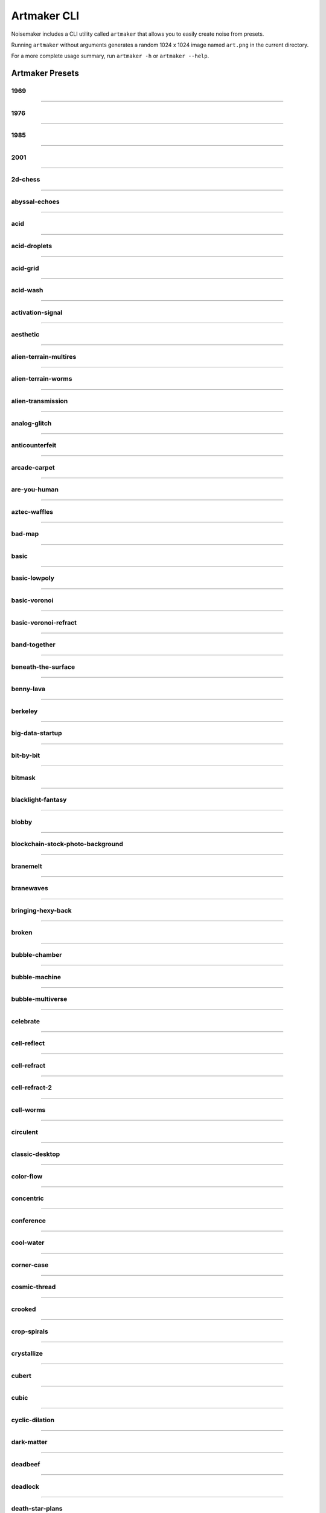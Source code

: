 Artmaker CLI
============

Noisemaker includes a CLI utility called ``artmaker`` that allows you to easily create noise from presets.

Running ``artmaker`` without arguments generates a random 1024 x 1024 image named ``art.png`` in the current directory.

For a more complete usage summary, run ``artmaker -h`` or ``artmaker --help``.

Artmaker Presets
----------------

1969
~~~~
.. image:: ./images/presets/1969.jpg

----------

1976
~~~~
.. image:: ./images/presets/1976.jpg

----------

1985
~~~~
.. image:: ./images/presets/1985.jpg

----------

2001
~~~~
.. image:: ./images/presets/2001.jpg

----------

2d-chess
~~~~~~~~
.. image:: ./images/presets/2d-chess.jpg

----------

abyssal-echoes
~~~~~~~~~~~~~~
.. image:: ./images/presets/abyssal-echoes.jpg

----------

acid
~~~~
.. image:: ./images/presets/acid.jpg

----------

acid-droplets
~~~~~~~~~~~~~
.. image:: ./images/presets/acid-droplets.jpg

----------

acid-grid
~~~~~~~~~
.. image:: ./images/presets/acid-grid.jpg

----------

acid-wash
~~~~~~~~~
.. image:: ./images/presets/acid-wash.jpg

----------

activation-signal
~~~~~~~~~~~~~~~~~
.. image:: ./images/presets/activation-signal.jpg

----------

aesthetic
~~~~~~~~~
.. image:: ./images/presets/aesthetic.jpg

----------

alien-terrain-multires
~~~~~~~~~~~~~~~~~~~~~~
.. image:: ./images/presets/alien-terrain-multires.jpg

----------

alien-terrain-worms
~~~~~~~~~~~~~~~~~~~
.. image:: ./images/presets/alien-terrain-worms.jpg

----------

alien-transmission
~~~~~~~~~~~~~~~~~~
.. image:: ./images/presets/alien-transmission.jpg

----------

analog-glitch
~~~~~~~~~~~~~
.. image:: ./images/presets/analog-glitch.jpg

----------

anticounterfeit
~~~~~~~~~~~~~~~
.. image:: ./images/presets/anticounterfeit.jpg

----------

arcade-carpet
~~~~~~~~~~~~~
.. image:: ./images/presets/arcade-carpet.jpg

----------

are-you-human
~~~~~~~~~~~~~
.. image:: ./images/presets/are-you-human.jpg

----------

aztec-waffles
~~~~~~~~~~~~~
.. image:: ./images/presets/aztec-waffles.jpg

----------

bad-map
~~~~~~~
.. image:: ./images/presets/bad-map.jpg

----------

basic
~~~~~
.. image:: ./images/presets/basic.jpg

----------

basic-lowpoly
~~~~~~~~~~~~~
.. image:: ./images/presets/basic-lowpoly.jpg

----------

basic-voronoi
~~~~~~~~~~~~~
.. image:: ./images/presets/basic-voronoi.jpg

----------

basic-voronoi-refract
~~~~~~~~~~~~~~~~~~~~~
.. image:: ./images/presets/basic-voronoi-refract.jpg

----------

band-together
~~~~~~~~~~~~~
.. image:: ./images/presets/band-together.jpg

----------

beneath-the-surface
~~~~~~~~~~~~~~~~~~~
.. image:: ./images/presets/beneath-the-surface.jpg

----------

benny-lava
~~~~~~~~~~
.. image:: ./images/presets/benny-lava.jpg

----------

berkeley
~~~~~~~~
.. image:: ./images/presets/berkeley.jpg

----------

big-data-startup
~~~~~~~~~~~~~~~~
.. image:: ./images/presets/big-data-startup.jpg

----------

bit-by-bit
~~~~~~~~~~
.. image:: ./images/presets/bit-by-bit.jpg

----------

bitmask
~~~~~~~
.. image:: ./images/presets/bitmask.jpg

----------

blacklight-fantasy
~~~~~~~~~~~~~~~~~~
.. image:: ./images/presets/blacklight-fantasy.jpg

----------

blobby
~~~~~~
.. image:: ./images/presets/blobby.jpg

----------

blockchain-stock-photo-background
~~~~~~~~~~~~~~~~~~~~~~~~~~~~~~~~~
.. image:: ./images/presets/blockchain-stock-photo-background.jpg

----------

branemelt
~~~~~~~~~
.. image:: ./images/presets/branemelt.jpg

----------

branewaves
~~~~~~~~~~
.. image:: ./images/presets/branewaves.jpg

----------

bringing-hexy-back
~~~~~~~~~~~~~~~~~~
.. image:: ./images/presets/bringing-hexy-back.jpg

----------

broken
~~~~~~
.. image:: ./images/presets/broken.jpg

----------

bubble-chamber
~~~~~~~~~~~~~~
.. image:: ./images/presets/bubble-chamber.jpg

----------

bubble-machine
~~~~~~~~~~~~~~
.. image:: ./images/presets/bubble-machine.jpg

----------

bubble-multiverse
~~~~~~~~~~~~~~~~~
.. image:: ./images/presets/bubble-multiverse.jpg

----------

celebrate
~~~~~~~~~
.. image:: ./images/presets/celebrate.jpg

----------

cell-reflect
~~~~~~~~~~~~
.. image:: ./images/presets/cell-reflect.jpg

----------

cell-refract
~~~~~~~~~~~~
.. image:: ./images/presets/cell-refract.jpg

----------

cell-refract-2
~~~~~~~~~~~~~~
.. image:: ./images/presets/cell-refract-2.jpg

----------

cell-worms
~~~~~~~~~~
.. image:: ./images/presets/cell-worms.jpg

----------

circulent
~~~~~~~~~
.. image:: ./images/presets/circulent.jpg

----------

classic-desktop
~~~~~~~~~~~~~~~
.. image:: ./images/presets/classic-desktop.jpg

----------

color-flow
~~~~~~~~~~
.. image:: ./images/presets/color-flow.jpg

----------

concentric
~~~~~~~~~~
.. image:: ./images/presets/concentric.jpg

----------

conference
~~~~~~~~~~
.. image:: ./images/presets/conference.jpg

----------

cool-water
~~~~~~~~~~
.. image:: ./images/presets/cool-water.jpg

----------

corner-case
~~~~~~~~~~~
.. image:: ./images/presets/corner-case.jpg

----------

cosmic-thread
~~~~~~~~~~~~~
.. image:: ./images/presets/cosmic-thread.jpg

----------

crooked
~~~~~~~
.. image:: ./images/presets/crooked.jpg

----------

crop-spirals
~~~~~~~~~~~~
.. image:: ./images/presets/crop-spirals.jpg

----------

crystallize
~~~~~~~~~~~
.. image:: ./images/presets/crystallize.jpg

----------

cubert
~~~~~~
.. image:: ./images/presets/cubert.jpg

----------

cubic
~~~~~
.. image:: ./images/presets/cubic.jpg

----------

cyclic-dilation
~~~~~~~~~~~~~~~
.. image:: ./images/presets/cyclic-dilation.jpg

----------

dark-matter
~~~~~~~~~~~
.. image:: ./images/presets/dark-matter.jpg

----------

deadbeef
~~~~~~~~
.. image:: ./images/presets/deadbeef.jpg

----------

deadlock
~~~~~~~~
.. image:: ./images/presets/deadlock.jpg

----------

death-star-plans
~~~~~~~~~~~~~~~~
.. image:: ./images/presets/death-star-plans.jpg

----------

deep-field
~~~~~~~~~~
.. image:: ./images/presets/deep-field.jpg

----------

deeper
~~~~~~
.. image:: ./images/presets/deeper.jpg

----------

defocus
~~~~~~~
.. image:: ./images/presets/defocus.jpg

----------

density-wave
~~~~~~~~~~~~
.. image:: ./images/presets/density-wave.jpg

----------

different
~~~~~~~~~
.. image:: ./images/presets/different.jpg

----------

diffusion-feedback
~~~~~~~~~~~~~~~~~~
.. image:: ./images/presets/diffusion-feedback.jpg

----------

distance
~~~~~~~~
.. image:: ./images/presets/distance.jpg

----------

dla-cells
~~~~~~~~~
.. image:: ./images/presets/dla-cells.jpg

----------

dla-forest
~~~~~~~~~~
.. image:: ./images/presets/dla-forest.jpg

----------

dmt
~~~
.. image:: ./images/presets/dmt.jpg

----------

domain-warp
~~~~~~~~~~~
.. image:: ./images/presets/domain-warp.jpg

----------

dropout
~~~~~~~
.. image:: ./images/presets/dropout.jpg

----------

ears
~~~~
.. image:: ./images/presets/ears.jpg

----------

eat-static
~~~~~~~~~~
.. image:: ./images/presets/eat-static.jpg

----------

electric-worms
~~~~~~~~~~~~~~
.. image:: ./images/presets/electric-worms.jpg

----------

emo
~~~
.. image:: ./images/presets/emo.jpg

----------

emu
~~~
.. image:: ./images/presets/emu.jpg

----------

entities
~~~~~~~~
.. image:: ./images/presets/entities.jpg

----------

entity
~~~~~~
.. image:: ./images/presets/entity.jpg

----------

escape-velocity
~~~~~~~~~~~~~~~
.. image:: ./images/presets/escape-velocity.jpg

----------

explore
~~~~~~~
.. image:: ./images/presets/explore.jpg

----------

eyes
~~~~
.. image:: ./images/presets/eyes.jpg

----------

fast-eddies
~~~~~~~~~~~
.. image:: ./images/presets/fast-eddies.jpg

----------

fat-led
~~~~~~~
.. image:: ./images/presets/fat-led.jpg

----------

figments
~~~~~~~~
.. image:: ./images/presets/figments.jpg

----------

financial-district
~~~~~~~~~~~~~~~~~~
.. image:: ./images/presets/financial-district.jpg

----------

flowbie
~~~~~~~
.. image:: ./images/presets/flowbie.jpg

----------

flux-capacitor
~~~~~~~~~~~~~~
.. image:: ./images/presets/flux-capacitor.jpg

----------

fossil-hunt
~~~~~~~~~~~
.. image:: ./images/presets/fossil-hunt.jpg

----------

fractal-forms
~~~~~~~~~~~~~
.. image:: ./images/presets/fractal-forms.jpg

----------

fractal-seed
~~~~~~~~~~~~
.. image:: ./images/presets/fractal-seed.jpg

----------

fractal-smoke
~~~~~~~~~~~~~
.. image:: ./images/presets/fractal-smoke.jpg

----------

fractile
~~~~~~~~
.. image:: ./images/presets/fractile.jpg

----------

fundamentals
~~~~~~~~~~~~
.. image:: ./images/presets/fundamentals.jpg

----------

funky-glyphs
~~~~~~~~~~~~
.. image:: ./images/presets/funky-glyphs.jpg

----------

fuzzy-squares
~~~~~~~~~~~~~
.. image:: ./images/presets/fuzzy-squares.jpg

----------

fuzzy-swirls
~~~~~~~~~~~~
.. image:: ./images/presets/fuzzy-swirls.jpg

----------

fuzzy-thorns
~~~~~~~~~~~~
.. image:: ./images/presets/fuzzy-thorns.jpg

----------

galalaga
~~~~~~~~
.. image:: ./images/presets/galalaga.jpg

----------

game-show
~~~~~~~~~
.. image:: ./images/presets/game-show.jpg

----------

game-over-man
~~~~~~~~~~~~~
.. image:: ./images/presets/game-over-man.jpg

----------

glass-darkly
~~~~~~~~~~~~
.. image:: ./images/presets/glass-darkly.jpg

----------

glass-onion
~~~~~~~~~~~
.. image:: ./images/presets/glass-onion.jpg

----------

globules
~~~~~~~~
.. image:: ./images/presets/globules.jpg

----------

glom
~~~~
.. image:: ./images/presets/glom.jpg

----------

glyphic
~~~~~~~
.. image:: ./images/presets/glyphic.jpg

----------

graph-paper
~~~~~~~~~~~
.. image:: ./images/presets/graph-paper.jpg

----------

grass
~~~~~
.. image:: ./images/presets/grass.jpg

----------

gravy
~~~~~
.. image:: ./images/presets/gravy.jpg

----------

groove-is-stored-in-the-heart
~~~~~~~~~~~~~~~~~~~~~~~~~~~~~
.. image:: ./images/presets/groove-is-stored-in-the-heart.jpg

----------

hairy-diamond
~~~~~~~~~~~~~
.. image:: ./images/presets/hairy-diamond.jpg

----------

halt-catch-fire
~~~~~~~~~~~~~~~
.. image:: ./images/presets/halt-catch-fire.jpg

----------

heartburn
~~~~~~~~~
.. image:: ./images/presets/heartburn.jpg

----------

hex-machine
~~~~~~~~~~~
.. image:: ./images/presets/hex-machine.jpg

----------

highland
~~~~~~~~
.. image:: ./images/presets/highland.jpg

----------

hotel-carpet
~~~~~~~~~~~~
.. image:: ./images/presets/hotel-carpet.jpg

----------

hsv-gradient
~~~~~~~~~~~~
.. image:: ./images/presets/hsv-gradient.jpg

----------

hydraulic-flow
~~~~~~~~~~~~~~
.. image:: ./images/presets/hydraulic-flow.jpg

----------

i-made-an-art
~~~~~~~~~~~~~
.. image:: ./images/presets/i-made-an-art.jpg

----------

inkling
~~~~~~~
.. image:: ./images/presets/inkling.jpg

----------

is-this-anything
~~~~~~~~~~~~~~~~
.. image:: ./images/presets/is-this-anything.jpg

----------

isoform
~~~~~~~
.. image:: ./images/presets/isoform.jpg

----------

its-the-fuzz
~~~~~~~~~~~~
.. image:: ./images/presets/its-the-fuzz.jpg

----------

jorts
~~~~~
.. image:: ./images/presets/jorts.jpg

----------

jovian-clouds
~~~~~~~~~~~~~
.. image:: ./images/presets/jovian-clouds.jpg

----------

just-refracts-maam
~~~~~~~~~~~~~~~~~~
.. image:: ./images/presets/just-refracts-maam.jpg

----------

knotty-clouds
~~~~~~~~~~~~~
.. image:: ./images/presets/knotty-clouds.jpg

----------

later
~~~~~
.. image:: ./images/presets/later.jpg

----------

lattice-noise
~~~~~~~~~~~~~
.. image:: ./images/presets/lattice-noise.jpg

----------

lcd
~~~
.. image:: ./images/presets/lcd.jpg

----------

led
~~~
.. image:: ./images/presets/led.jpg

----------

lightcycle-derby
~~~~~~~~~~~~~~~~
.. image:: ./images/presets/lightcycle-derby.jpg

----------

look-up
~~~~~~~
.. image:: ./images/presets/look-up.jpg

----------

lost-in-it
~~~~~~~~~~
.. image:: ./images/presets/lost-in-it.jpg

----------

lotus
~~~~~
.. image:: ./images/presets/lotus.jpg

----------

lowland
~~~~~~~
.. image:: ./images/presets/lowland.jpg

----------

lowpoly-regions
~~~~~~~~~~~~~~~
.. image:: ./images/presets/lowpoly-regions.jpg

----------

lowpoly-regions-tri
~~~~~~~~~~~~~~~~~~~
.. image:: ./images/presets/lowpoly-regions-tri.jpg

----------

lsd
~~~
.. image:: ./images/presets/lsd.jpg

----------

magic-squares
~~~~~~~~~~~~~
.. image:: ./images/presets/magic-squares.jpg

----------

magic-smoke
~~~~~~~~~~~
.. image:: ./images/presets/magic-smoke.jpg

----------

mcpaint
~~~~~~~
.. image:: ./images/presets/mcpaint.jpg

----------

melting-layers
~~~~~~~~~~~~~~
.. image:: ./images/presets/melting-layers.jpg

----------

metaballs
~~~~~~~~~
.. image:: ./images/presets/metaballs.jpg

----------

midland
~~~~~~~
.. image:: ./images/presets/midland.jpg

----------

misaligned
~~~~~~~~~~
.. image:: ./images/presets/misaligned.jpg

----------

moire-than-a-feeling
~~~~~~~~~~~~~~~~~~~~
.. image:: ./images/presets/moire-than-a-feeling.jpg

----------

molded-plastic
~~~~~~~~~~~~~~
.. image:: ./images/presets/molded-plastic.jpg

----------

molten-glass
~~~~~~~~~~~~
.. image:: ./images/presets/molten-glass.jpg

----------

multires
~~~~~~~~
.. image:: ./images/presets/multires.jpg

----------

multires-alpha
~~~~~~~~~~~~~~
.. image:: ./images/presets/multires-alpha.jpg

----------

multires-low
~~~~~~~~~~~~
.. image:: ./images/presets/multires-low.jpg

----------

multires-ridged
~~~~~~~~~~~~~~~
.. image:: ./images/presets/multires-ridged.jpg

----------

multires-voronoi-worms
~~~~~~~~~~~~~~~~~~~~~~
.. image:: ./images/presets/multires-voronoi-worms.jpg

----------

muppet-skin
~~~~~~~~~~~
.. image:: ./images/presets/muppet-skin.jpg

----------

mycelium
~~~~~~~~
.. image:: ./images/presets/mycelium.jpg

----------

nausea
~~~~~~
.. image:: ./images/presets/nausea.jpg

----------

nerdvana
~~~~~~~~
.. image:: ./images/presets/nerdvana.jpg

----------

neon-cambrian
~~~~~~~~~~~~~
.. image:: ./images/presets/neon-cambrian.jpg

----------

neon-plasma
~~~~~~~~~~~
.. image:: ./images/presets/neon-plasma.jpg

----------

noise-blaster
~~~~~~~~~~~~~
.. image:: ./images/presets/noise-blaster.jpg

----------

noodler
~~~~~~~
.. image:: ./images/presets/noodler.jpg

----------

now
~~~
.. image:: ./images/presets/now.jpg

----------

numberwang
~~~~~~~~~~
.. image:: ./images/presets/numberwang.jpg

----------

octave-blend
~~~~~~~~~~~~
.. image:: ./images/presets/octave-blend.jpg

----------

octave-rings
~~~~~~~~~~~~
.. image:: ./images/presets/octave-rings.jpg

----------

oldschool
~~~~~~~~~
.. image:: ./images/presets/oldschool.jpg

----------

oracle
~~~~~~
.. image:: ./images/presets/oracle.jpg

----------

outer-limits
~~~~~~~~~~~~
.. image:: ./images/presets/outer-limits.jpg

----------

oxidize
~~~~~~~
.. image:: ./images/presets/oxidize.jpg

----------

painterly
~~~~~~~~~
.. image:: ./images/presets/painterly.jpg

----------

pearlescent
~~~~~~~~~~~
.. image:: ./images/presets/pearlescent.jpg

----------

plaid
~~~~~
.. image:: ./images/presets/plaid.jpg

----------

pluto
~~~~~
.. image:: ./images/presets/pluto.jpg

----------

political-map
~~~~~~~~~~~~~
.. image:: ./images/presets/political-map.jpg

----------

precision-error
~~~~~~~~~~~~~~~
.. image:: ./images/presets/precision-error.jpg

----------

procedural-mask
~~~~~~~~~~~~~~~
.. image:: ./images/presets/procedural-mask.jpg

----------

procedural-muck
~~~~~~~~~~~~~~~
.. image:: ./images/presets/procedural-muck.jpg

----------

prophesy
~~~~~~~~
.. image:: ./images/presets/prophesy.jpg

----------

puzzler
~~~~~~~
.. image:: ./images/presets/puzzler.jpg

----------

quadrants
~~~~~~~~~
.. image:: ./images/presets/quadrants.jpg

----------

quilty
~~~~~~
.. image:: ./images/presets/quilty.jpg

----------

random-preset
~~~~~~~~~~~~~
.. image:: ./images/presets/random-preset.jpg

----------

rasteroids
~~~~~~~~~~
.. image:: ./images/presets/rasteroids.jpg

----------

redmond
~~~~~~~
.. image:: ./images/presets/redmond.jpg

----------

refractal
~~~~~~~~~
.. image:: ./images/presets/refractal.jpg

----------

regional
~~~~~~~~
.. image:: ./images/presets/regional.jpg

----------

remember-logo
~~~~~~~~~~~~~
.. image:: ./images/presets/remember-logo.jpg

----------

rgb-shadows
~~~~~~~~~~~
.. image:: ./images/presets/rgb-shadows.jpg

----------

ride-the-rainbow
~~~~~~~~~~~~~~~~
.. image:: ./images/presets/ride-the-rainbow.jpg

----------

ridged-bubbles
~~~~~~~~~~~~~~
.. image:: ./images/presets/ridged-bubbles.jpg

----------

ridged-ridges
~~~~~~~~~~~~~
.. image:: ./images/presets/ridged-ridges.jpg

----------

ripple-effect
~~~~~~~~~~~~~
.. image:: ./images/presets/ripple-effect.jpg

----------

runes-of-arecibo
~~~~~~~~~~~~~~~~
.. image:: ./images/presets/runes-of-arecibo.jpg

----------

sands-of-time
~~~~~~~~~~~~~
.. image:: ./images/presets/sands-of-time.jpg

----------

satori
~~~~~~
.. image:: ./images/presets/satori.jpg

----------

sblorp
~~~~~~
.. image:: ./images/presets/sblorp.jpg

----------

sbup
~~~~
.. image:: ./images/presets/sbup.jpg

----------

scribbles
~~~~~~~~~
.. image:: ./images/presets/scribbles.jpg

----------

seether
~~~~~~~
.. image:: ./images/presets/seether.jpg

----------

seether-reflect
~~~~~~~~~~~~~~~
.. image:: ./images/presets/seether-reflect.jpg

----------

seether-refract
~~~~~~~~~~~~~~~
.. image:: ./images/presets/seether-refract.jpg

----------

shape-party
~~~~~~~~~~~
.. image:: ./images/presets/shape-party.jpg

----------

shatter
~~~~~~~
.. image:: ./images/presets/shatter.jpg

----------

shimmer
~~~~~~~
.. image:: ./images/presets/shimmer.jpg

----------

shmoo
~~~~~
.. image:: ./images/presets/shmoo.jpg

----------

sideways
~~~~~~~~
.. image:: ./images/presets/sideways.jpg

----------

sine-here-please
~~~~~~~~~~~~~~~~
.. image:: ./images/presets/sine-here-please.jpg

----------

sined-multifractal
~~~~~~~~~~~~~~~~~~
.. image:: ./images/presets/sined-multifractal.jpg

----------

skeletal-lace
~~~~~~~~~~~~~
.. image:: ./images/presets/skeletal-lace.jpg

----------

slimer
~~~~~~
.. image:: ./images/presets/slimer.jpg

----------

smoke-on-the-water
~~~~~~~~~~~~~~~~~~
.. image:: ./images/presets/smoke-on-the-water.jpg

----------

soft-cells
~~~~~~~~~~
.. image:: ./images/presets/soft-cells.jpg

----------

soften
~~~~~~
.. image:: ./images/presets/soften.jpg

----------

solar
~~~~~
.. image:: ./images/presets/solar.jpg

----------

soup
~~~~
.. image:: ./images/presets/soup.jpg

----------

spaghettification
~~~~~~~~~~~~~~~~~
.. image:: ./images/presets/spaghettification.jpg

----------

spectrogram
~~~~~~~~~~~
.. image:: ./images/presets/spectrogram.jpg

----------

spiral-clouds
~~~~~~~~~~~~~
.. image:: ./images/presets/spiral-clouds.jpg

----------

spiral-in-spiral
~~~~~~~~~~~~~~~~
.. image:: ./images/presets/spiral-in-spiral.jpg

----------

spiraltown
~~~~~~~~~~
.. image:: ./images/presets/spiraltown.jpg

----------

splash
~~~~~~
.. image:: ./images/presets/splash.jpg

----------

splork
~~~~~~
.. image:: ./images/presets/splork.jpg

----------

square-stripes
~~~~~~~~~~~~~~
.. image:: ./images/presets/square-stripes.jpg

----------

stackin-bricks
~~~~~~~~~~~~~~
.. image:: ./images/presets/stackin-bricks.jpg

----------

star-cloud
~~~~~~~~~~
.. image:: ./images/presets/star-cloud.jpg

----------

starfield
~~~~~~~~~
.. image:: ./images/presets/starfield.jpg

----------

stepper
~~~~~~~
.. image:: ./images/presets/stepper.jpg

----------

string-theory
~~~~~~~~~~~~~
.. image:: ./images/presets/string-theory.jpg

----------

subpixelator
~~~~~~~~~~~~
.. image:: ./images/presets/subpixelator.jpg

----------

symmetry
~~~~~~~~
.. image:: ./images/presets/symmetry.jpg

----------

symmetry-lowpoly
~~~~~~~~~~~~~~~~
.. image:: ./images/presets/symmetry-lowpoly.jpg

----------

teh-matrex-haz-u
~~~~~~~~~~~~~~~~
.. image:: ./images/presets/teh-matrex-haz-u.jpg

----------

tensorflower
~~~~~~~~~~~~
.. image:: ./images/presets/tensorflower.jpg

----------

terra-terribili
~~~~~~~~~~~~~~~
.. image:: ./images/presets/terra-terribili.jpg

----------

the-arecibo-response
~~~~~~~~~~~~~~~~~~~~
.. image:: ./images/presets/the-arecibo-response.jpg

----------

the-data-must-flow
~~~~~~~~~~~~~~~~~~
.. image:: ./images/presets/the-data-must-flow.jpg

----------

the-inward-spiral
~~~~~~~~~~~~~~~~~
.. image:: ./images/presets/the-inward-spiral.jpg

----------

time-to-reflect
~~~~~~~~~~~~~~~
.. image:: ./images/presets/time-to-reflect.jpg

----------

timeworms
~~~~~~~~~
.. image:: ./images/presets/timeworms.jpg

----------

traceroute
~~~~~~~~~~
.. image:: ./images/presets/traceroute.jpg

----------

tri-hard
~~~~~~~~
.. image:: ./images/presets/tri-hard.jpg

----------

triangular
~~~~~~~~~~
.. image:: ./images/presets/triangular.jpg

----------

tribbles
~~~~~~~~
.. image:: ./images/presets/tribbles.jpg

----------

triblets
~~~~~~~~
.. image:: ./images/presets/triblets.jpg

----------

trominos
~~~~~~~~
.. image:: ./images/presets/trominos.jpg

----------

truchet-maze
~~~~~~~~~~~~
.. image:: ./images/presets/truchet-maze.jpg

----------

truffula-spores
~~~~~~~~~~~~~~~
.. image:: ./images/presets/truffula-spores.jpg

----------

twister
~~~~~~~
.. image:: ./images/presets/twister.jpg

----------

unicorn-puddle
~~~~~~~~~~~~~~
.. image:: ./images/presets/unicorn-puddle.jpg

----------

unmasked
~~~~~~~~
.. image:: ./images/presets/unmasked.jpg

----------

value-mask
~~~~~~~~~~
.. image:: ./images/presets/value-mask.jpg

----------

vectoroids
~~~~~~~~~~
.. image:: ./images/presets/vectoroids.jpg

----------

velcro
~~~~~~
.. image:: ./images/presets/velcro.jpg

----------

vortex-checkers
~~~~~~~~~~~~~~~
.. image:: ./images/presets/vortex-checkers.jpg

----------

wall-art
~~~~~~~~
.. image:: ./images/presets/wall-art.jpg

----------

warped-cells
~~~~~~~~~~~~
.. image:: ./images/presets/warped-cells.jpg

----------

warped-grid
~~~~~~~~~~~
.. image:: ./images/presets/warped-grid.jpg

----------

watercolor
~~~~~~~~~~
.. image:: ./images/presets/watercolor.jpg

----------

what-do-they-want
~~~~~~~~~~~~~~~~~
.. image:: ./images/presets/what-do-they-want.jpg

----------

whatami
~~~~~~~
.. image:: ./images/presets/whatami.jpg

----------

wiggler
~~~~~~~
.. image:: ./images/presets/wiggler.jpg

----------

wild-hair
~~~~~~~~~
.. image:: ./images/presets/wild-hair.jpg

----------

wild-kingdom
~~~~~~~~~~~~
.. image:: ./images/presets/wild-kingdom.jpg

----------

wireframe
~~~~~~~~~
.. image:: ./images/presets/wireframe.jpg

----------

woahdude-voronoi-refract
~~~~~~~~~~~~~~~~~~~~~~~~
.. image:: ./images/presets/woahdude-voronoi-refract.jpg

----------

woahdude-octave-warp
~~~~~~~~~~~~~~~~~~~~
.. image:: ./images/presets/woahdude-octave-warp.jpg

----------

wooly-bully
~~~~~~~~~~~
.. image:: ./images/presets/wooly-bully.jpg

----------

wormstep
~~~~~~~~
.. image:: ./images/presets/wormstep.jpg



